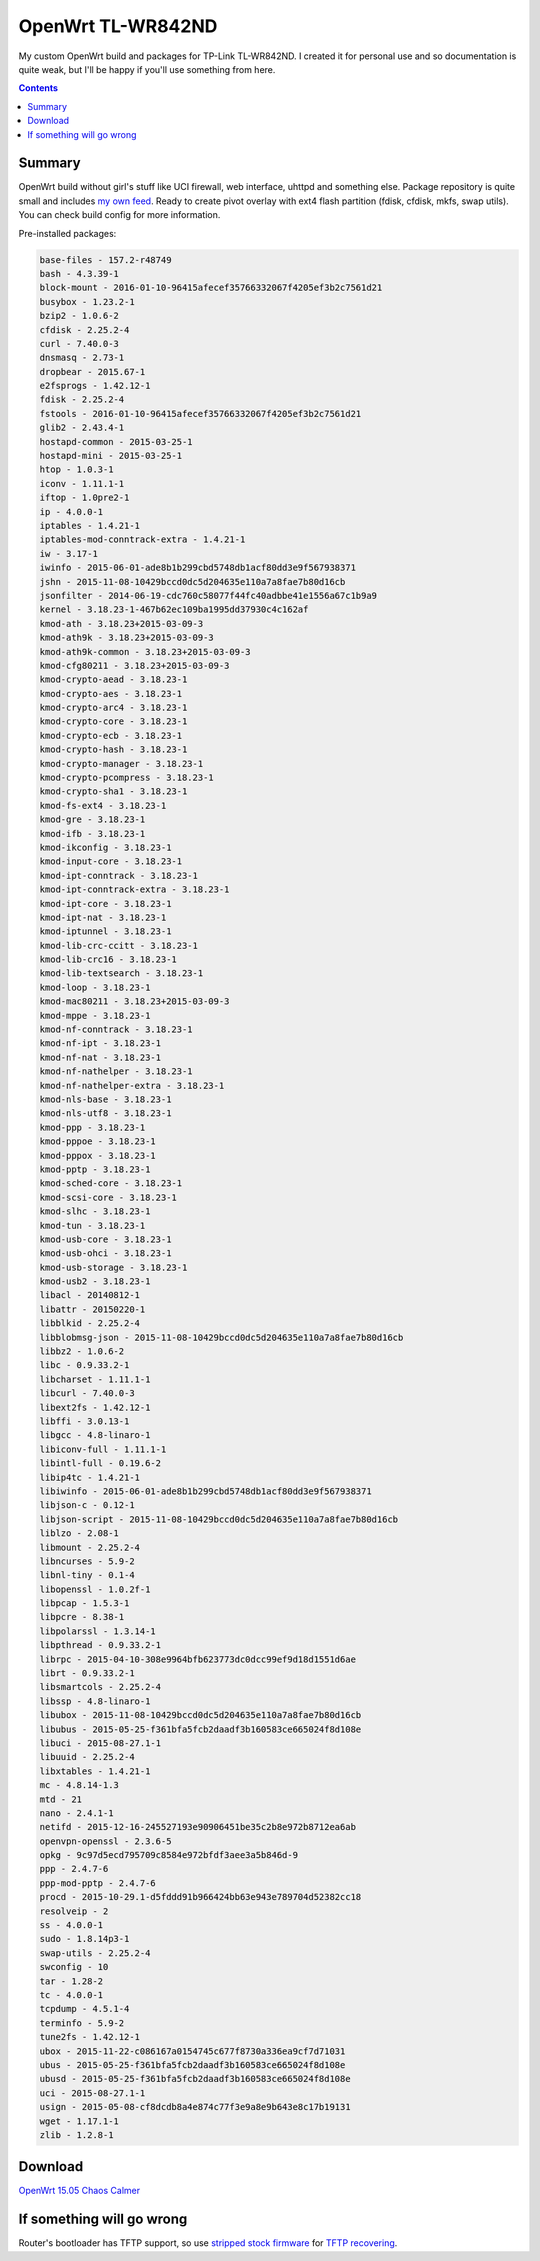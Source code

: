 ==================
OpenWrt TL-WR842ND
==================

My custom OpenWrt build and packages for TP-Link TL-WR842ND. I created it for personal use and so documentation is quite weak, but
I'll be happy if you'll use something from here.

.. contents::

Summary
=======

OpenWrt build without girl's stuff like UCI firewall, web interface, uhttpd and something else. Package repository is quite small and includes `my own feed <https://github.com/DmitryFillo/openwrt-feed>`_. Ready to create pivot overlay with ext4 flash partition (fdisk, cfdisk, mkfs, swap utils). You can check build config for more information.

Pre-installed packages:

.. code:: bash

    base-files - 157.2-r48749
    bash - 4.3.39-1
    block-mount - 2016-01-10-96415afecef35766332067f4205ef3b2c7561d21
    busybox - 1.23.2-1
    bzip2 - 1.0.6-2
    cfdisk - 2.25.2-4
    curl - 7.40.0-3
    dnsmasq - 2.73-1
    dropbear - 2015.67-1
    e2fsprogs - 1.42.12-1
    fdisk - 2.25.2-4
    fstools - 2016-01-10-96415afecef35766332067f4205ef3b2c7561d21
    glib2 - 2.43.4-1
    hostapd-common - 2015-03-25-1
    hostapd-mini - 2015-03-25-1
    htop - 1.0.3-1
    iconv - 1.11.1-1
    iftop - 1.0pre2-1
    ip - 4.0.0-1
    iptables - 1.4.21-1
    iptables-mod-conntrack-extra - 1.4.21-1
    iw - 3.17-1
    iwinfo - 2015-06-01-ade8b1b299cbd5748db1acf80dd3e9f567938371
    jshn - 2015-11-08-10429bccd0dc5d204635e110a7a8fae7b80d16cb
    jsonfilter - 2014-06-19-cdc760c58077f44fc40adbbe41e1556a67c1b9a9
    kernel - 3.18.23-1-467b62ec109ba1995dd37930c4c162af
    kmod-ath - 3.18.23+2015-03-09-3
    kmod-ath9k - 3.18.23+2015-03-09-3
    kmod-ath9k-common - 3.18.23+2015-03-09-3
    kmod-cfg80211 - 3.18.23+2015-03-09-3
    kmod-crypto-aead - 3.18.23-1
    kmod-crypto-aes - 3.18.23-1
    kmod-crypto-arc4 - 3.18.23-1
    kmod-crypto-core - 3.18.23-1
    kmod-crypto-ecb - 3.18.23-1
    kmod-crypto-hash - 3.18.23-1
    kmod-crypto-manager - 3.18.23-1
    kmod-crypto-pcompress - 3.18.23-1
    kmod-crypto-sha1 - 3.18.23-1
    kmod-fs-ext4 - 3.18.23-1
    kmod-gre - 3.18.23-1
    kmod-ifb - 3.18.23-1
    kmod-ikconfig - 3.18.23-1
    kmod-input-core - 3.18.23-1
    kmod-ipt-conntrack - 3.18.23-1
    kmod-ipt-conntrack-extra - 3.18.23-1
    kmod-ipt-core - 3.18.23-1
    kmod-ipt-nat - 3.18.23-1
    kmod-iptunnel - 3.18.23-1
    kmod-lib-crc-ccitt - 3.18.23-1
    kmod-lib-crc16 - 3.18.23-1
    kmod-lib-textsearch - 3.18.23-1
    kmod-loop - 3.18.23-1
    kmod-mac80211 - 3.18.23+2015-03-09-3
    kmod-mppe - 3.18.23-1
    kmod-nf-conntrack - 3.18.23-1
    kmod-nf-ipt - 3.18.23-1
    kmod-nf-nat - 3.18.23-1
    kmod-nf-nathelper - 3.18.23-1
    kmod-nf-nathelper-extra - 3.18.23-1
    kmod-nls-base - 3.18.23-1
    kmod-nls-utf8 - 3.18.23-1
    kmod-ppp - 3.18.23-1
    kmod-pppoe - 3.18.23-1
    kmod-pppox - 3.18.23-1
    kmod-pptp - 3.18.23-1
    kmod-sched-core - 3.18.23-1
    kmod-scsi-core - 3.18.23-1
    kmod-slhc - 3.18.23-1
    kmod-tun - 3.18.23-1
    kmod-usb-core - 3.18.23-1
    kmod-usb-ohci - 3.18.23-1
    kmod-usb-storage - 3.18.23-1
    kmod-usb2 - 3.18.23-1
    libacl - 20140812-1
    libattr - 20150220-1
    libblkid - 2.25.2-4
    libblobmsg-json - 2015-11-08-10429bccd0dc5d204635e110a7a8fae7b80d16cb
    libbz2 - 1.0.6-2
    libc - 0.9.33.2-1
    libcharset - 1.11.1-1
    libcurl - 7.40.0-3
    libext2fs - 1.42.12-1
    libffi - 3.0.13-1
    libgcc - 4.8-linaro-1
    libiconv-full - 1.11.1-1
    libintl-full - 0.19.6-2
    libip4tc - 1.4.21-1
    libiwinfo - 2015-06-01-ade8b1b299cbd5748db1acf80dd3e9f567938371
    libjson-c - 0.12-1
    libjson-script - 2015-11-08-10429bccd0dc5d204635e110a7a8fae7b80d16cb
    liblzo - 2.08-1
    libmount - 2.25.2-4
    libncurses - 5.9-2
    libnl-tiny - 0.1-4
    libopenssl - 1.0.2f-1
    libpcap - 1.5.3-1
    libpcre - 8.38-1
    libpolarssl - 1.3.14-1
    libpthread - 0.9.33.2-1
    librpc - 2015-04-10-308e9964bfb623773dc0dcc99ef9d18d1551d6ae
    librt - 0.9.33.2-1
    libsmartcols - 2.25.2-4
    libssp - 4.8-linaro-1
    libubox - 2015-11-08-10429bccd0dc5d204635e110a7a8fae7b80d16cb
    libubus - 2015-05-25-f361bfa5fcb2daadf3b160583ce665024f8d108e
    libuci - 2015-08-27.1-1
    libuuid - 2.25.2-4
    libxtables - 1.4.21-1
    mc - 4.8.14-1.3
    mtd - 21
    nano - 2.4.1-1
    netifd - 2015-12-16-245527193e90906451be35c2b8e972b8712ea6ab
    openvpn-openssl - 2.3.6-5
    opkg - 9c97d5ecd795709c8584e972bfdf3aee3a5b846d-9
    ppp - 2.4.7-6
    ppp-mod-pptp - 2.4.7-6
    procd - 2015-10-29.1-d5fddd91b966424bb63e943e789704d52382cc18
    resolveip - 2
    ss - 4.0.0-1
    sudo - 1.8.14p3-1
    swap-utils - 2.25.2-4
    swconfig - 10
    tar - 1.28-2
    tc - 4.0.0-1
    tcpdump - 4.5.1-4
    terminfo - 5.9-2
    tune2fs - 1.42.12-1
    ubox - 2015-11-22-c086167a0154745c677f8730a336ea9cf7d71031
    ubus - 2015-05-25-f361bfa5fcb2daadf3b160583ce665024f8d108e
    ubusd - 2015-05-25-f361bfa5fcb2daadf3b160583ce665024f8d108e
    uci - 2015-08-27.1-1
    usign - 2015-05-08-cf8dcdb8a4e874c77f3e9a8e9b643e8c17b19131
    wget - 1.17.1-1
    zlib - 1.2.8-1

Download
========

`OpenWrt 15.05 Chaos Calmer <https://github.com/DmitryFillo/openwrt-wr842nd/tree/gh-pages/15.05>`_

If something will go wrong
==========================

Router's bootloader has TFTP support, so use `stripped stock firmware <https://github.com/DmitryFillo/openwrt-wr842nd/blob/master/TL-WR842ND-V2-stripped.zip>`_ for `TFTP recovering <https://wiki.openwrt.org/toh/tp-link/tl-wr842nd>`_.
